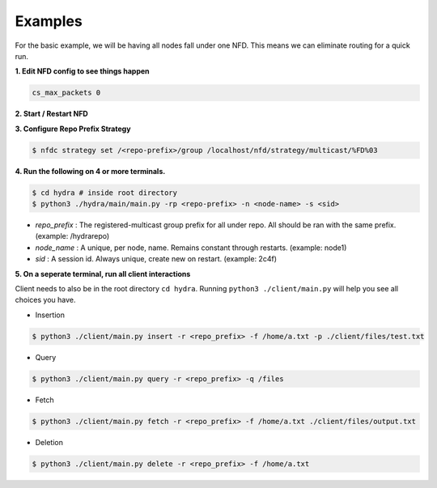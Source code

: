 Examples
========

For the basic example, we will be having all nodes fall under one NFD.
This means we can eliminate routing for a quick run.

**1. Edit NFD config to see things happen**

.. code-block:: bash

    cs_max_packets 0

**2. Start / Restart NFD**

**3. Configure Repo Prefix Strategy**

.. code-block:: bash

    $ nfdc strategy set /<repo-prefix>/group /localhost/nfd/strategy/multicast/%FD%03

**4. Run the following on 4 or more terminals.**

.. code-block:: bash

    $ cd hydra # inside root directory
    $ python3 ./hydra/main/main.py -rp <repo-prefix> -n <node-name> -s <sid>

- *repo_prefix* : The registered-multicast group prefix for all under repo. All should be ran with the same prefix. (example: /hydrarepo)
- *node_name* : A unique, per node, name. Remains constant through restarts. (example: node1)
- *sid* : A session id. Always unique, create new on restart. (example: 2c4f)

**5. On a seperate terminal, run all client interactions**

Client needs to also be in the root directory :literal:`cd hydra`.
Running :literal:`python3 ./client/main.py` will help you see all choices you have.

* Insertion

.. code-block:: bash

    $ python3 ./client/main.py insert -r <repo_prefix> -f /home/a.txt -p ./client/files/test.txt

* Query

.. code-block:: bash

    $ python3 ./client/main.py query -r <repo_prefix> -q /files

* Fetch

.. code-block:: bash

    $ python3 ./client/main.py fetch -r <repo_prefix> -f /home/a.txt ./client/files/output.txt

* Deletion

.. code-block:: bash

    $ python3 ./client/main.py delete -r <repo_prefix> -f /home/a.txt